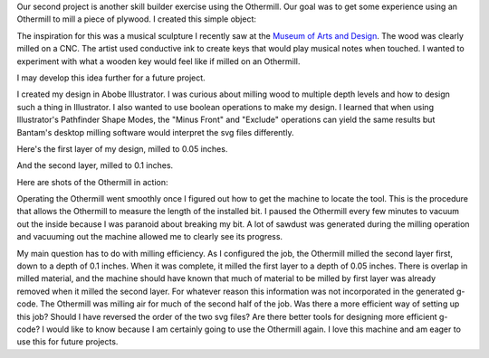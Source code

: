 .. title: Othermill
.. slug: othermill
.. date: 2018-02-04 21:54:33 UTC-05:00
.. tags: itp, subtraction
.. category:
.. link:
.. description: ITP class: Othermill
.. type: text

Our second project is another skill builder exercise using the Othermill. Our goal was to get some experience using an Othermill to mill a piece of plywood. I created this simple object:

.. image:: /images/itp/subtraction/week2/final.jpg
  :width: 100%
  :align: center

.. TEASER_END

The inspiration for this was a musical sculpture I recently saw at the `Museum of Arts and Design <http://madmuseum.org/>`_. The wood was clearly milled on a CNC. The artist used conductive ink to create keys that would play musical notes when touched. I wanted to experiment with what a wooden key would feel like if milled on an Othermill.

.. image:: /images/itp/subtraction/week2/inspiration.jpg
  :width: 25%
  :align: center

I may develop this idea further for a future project.

I created my design in Abobe Illustrator. I was curious about milling wood to multiple depth levels and how to design such a thing in Illustrator. I also wanted to use boolean operations to make my design. I learned that when using Illustrator's Pathfinder Shape Modes, the "Minus Front" and "Exclude" operations can yield the same results but Bantam's desktop milling software would interpret the svg files differently.

Here's the first layer of my design, milled to 0.05 inches.

.. image:: /images/itp/subtraction/week2/skillbuilder-1.svg
  :width: 25%
  :align: center

And the second layer, milled to 0.1 inches.

.. image:: /images/itp/subtraction/week2/skillbuilder-2.svg
  :width: 25%
  :align: center

Here are shots of the Othermill in action:

.. slides::

  /images/itp/subtraction/week2/milling1.jpg
  /images/itp/subtraction/week2/milling2.jpg
  /images/itp/subtraction/week2/milling3.jpg
  /images/itp/subtraction/week2/milling4.jpg
  /images/itp/subtraction/week2/milling5.jpg
  /images/itp/subtraction/week2/milling6.jpg
  /images/itp/subtraction/week2/finished.jpg

Operating the Othermill went smoothly once I figured out how to get the machine to locate the tool. This is the procedure that allows the Othermill to measure the length of the installed bit. I paused the Othermill every few minutes to vacuum out the inside because I was paranoid about breaking my bit. A lot of sawdust was generated during the milling operation and vacuuming out the machine allowed me to clearly see its progress.

My main question has to do with milling efficiency. As I configured the job, the Othermill milled the second layer first, down to a depth of 0.1 inches. When it was complete, it milled the first layer to a depth of 0.05 inches. There is overlap in milled material, and the machine should have known that much of material to be milled by first layer was already removed when it milled the second layer. For whatever reason this information was not incorporated in the generated g-code. The Othermill was milling air for much of the second half of the job. Was there a more efficient way of setting up this job? Should I have reversed the order of the two svg files? Are there better tools for designing more efficient g-code? I would like to know because I am certainly going to use the Othermill again. I love this machine and am eager to use this for future projects.
